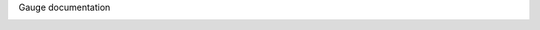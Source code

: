 Gauge documentation

.. container:: index-page

  .. toctree::

    browse
    configuration
    examples-and-tutorials
    execution
    experimental-feature
    faqs
    getting_started/create-test-project
    getting_started/installing-gauge
    getting_started/running-a-specification
    getting_started/view-a-report
    installation
    overview
    plugin
    writing-specifications
    troubleshooting
    errors
